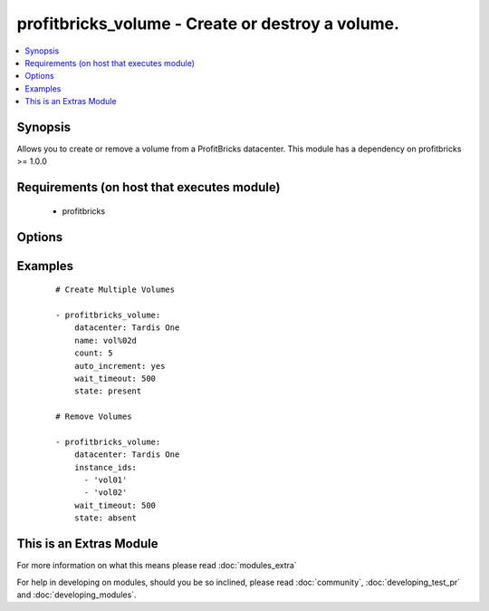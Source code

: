 .. _profitbricks_volume:


profitbricks_volume - Create or destroy a volume.
+++++++++++++++++++++++++++++++++++++++++++++++++

.. versionadded:: 2.0


.. contents::
   :local:
   :depth: 1


Synopsis
--------

Allows you to create or remove a volume from a ProfitBricks datacenter. This module has a dependency on profitbricks >= 1.0.0


Requirements (on host that executes module)
-------------------------------------------

  * profitbricks


Options
-------

.. raw:: html

    <table border=1 cellpadding=4>
    <tr>
    <th class="head">parameter</th>
    <th class="head">required</th>
    <th class="head">default</th>
    <th class="head">choices</th>
    <th class="head">comments</th>
    </tr>
            <tr>
    <td>auto_increment<br/><div style="font-size: small;"></div></td>
    <td>no</td>
    <td>True</td>
        <td><ul><li>yes</li><li>no</li></ul></td>
        <td><div>Whether or not to increment a single number in the name for created virtual machines.</div></td></tr>
            <tr>
    <td>bus<br/><div style="font-size: small;"></div></td>
    <td>no</td>
    <td>VIRTIO</td>
        <td><ul><li>IDE</li><li>VIRTIO</li></ul></td>
        <td><div>The bus type.</div></td></tr>
            <tr>
    <td>count<br/><div style="font-size: small;"></div></td>
    <td>no</td>
    <td>1</td>
        <td><ul></ul></td>
        <td><div>The number of volumes you wish to create.</div></td></tr>
            <tr>
    <td>datacenter<br/><div style="font-size: small;"></div></td>
    <td>yes</td>
    <td></td>
        <td><ul></ul></td>
        <td><div>The datacenter in which to create the volumes.</div></td></tr>
            <tr>
    <td>disk_type<br/><div style="font-size: small;"></div></td>
    <td>no</td>
    <td>HDD</td>
        <td><ul></ul></td>
        <td><div>The disk type. Currently only HDD.</div></td></tr>
            <tr>
    <td>image<br/><div style="font-size: small;"></div></td>
    <td>yes</td>
    <td></td>
        <td><ul></ul></td>
        <td><div>The system image ID for the volume, e.g. a3eae284-a2fe-11e4-b187-5f1f641608c8. This can also be a snapshot image ID.</div></td></tr>
            <tr>
    <td>instance_ids<br/><div style="font-size: small;"></div></td>
    <td>no</td>
    <td></td>
        <td><ul></ul></td>
        <td><div>list of instance ids, currently only used when state='absent' to remove instances.</div></td></tr>
            <tr>
    <td>licence_type<br/><div style="font-size: small;"></div></td>
    <td>no</td>
    <td>UNKNOWN</td>
        <td><ul><li>LINUX</li><li>WINDOWS</li><li>UNKNOWN</li><li>OTHER</li></ul></td>
        <td><div>The licence type for the volume. This is used when the image is non-standard.</div></td></tr>
            <tr>
    <td>name<br/><div style="font-size: small;"></div></td>
    <td>yes</td>
    <td></td>
        <td><ul></ul></td>
        <td><div>The name of the volumes. You can enumerate the names using auto_increment.</div></td></tr>
            <tr>
    <td>size<br/><div style="font-size: small;"></div></td>
    <td>no</td>
    <td>10</td>
        <td><ul></ul></td>
        <td><div>The size of the volume.</div></td></tr>
            <tr>
    <td>state<br/><div style="font-size: small;"></div></td>
    <td>no</td>
    <td>present</td>
        <td><ul><li>present</li><li>absent</li></ul></td>
        <td><div>create or terminate datacenters</div></td></tr>
            <tr>
    <td>subscription_password<br/><div style="font-size: small;"></div></td>
    <td>no</td>
    <td></td>
        <td><ul></ul></td>
        <td><div>THe ProfitBricks password. Overrides the PB_PASSWORD environement variable.</div></td></tr>
            <tr>
    <td>subscription_user<br/><div style="font-size: small;"></div></td>
    <td>no</td>
    <td></td>
        <td><ul></ul></td>
        <td><div>The ProfitBricks username. Overrides the PB_SUBSCRIPTION_ID environement variable.</div></td></tr>
            <tr>
    <td>wait<br/><div style="font-size: small;"></div></td>
    <td>no</td>
    <td>yes</td>
        <td><ul><li>yes</li><li>no</li></ul></td>
        <td><div>wait for the datacenter to be created before returning</div></td></tr>
            <tr>
    <td>wait_timeout<br/><div style="font-size: small;"></div></td>
    <td>no</td>
    <td>600</td>
        <td><ul></ul></td>
        <td><div>how long before wait gives up, in seconds</div></td></tr>
        </table>
    </br>



Examples
--------

 ::

    
    # Create Multiple Volumes
    
    - profitbricks_volume:
        datacenter: Tardis One
        name: vol%02d
        count: 5
        auto_increment: yes
        wait_timeout: 500
        state: present
    
    # Remove Volumes
    
    - profitbricks_volume:
        datacenter: Tardis One
        instance_ids:
          - 'vol01'
          - 'vol02'
        wait_timeout: 500
        state: absent
    




    
This is an Extras Module
------------------------

For more information on what this means please read :doc:`modules_extra`

    
For help in developing on modules, should you be so inclined, please read :doc:`community`, :doc:`developing_test_pr` and :doc:`developing_modules`.

